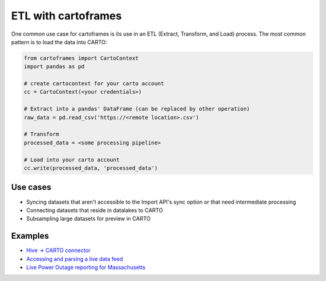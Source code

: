 ETL with cartoframes
====================

One common use case for cartoframes is its use in an ETL (Extract, Transform, and Load) process. The most common pattern is to load the data into CARTO:

.. code::

    from cartoframes import CartoContext
    import pandas as pd

    # create cartocontext for your carto account
    cc = CartoContext(<your credentials>)

    # Extract into a pandas' DataFrame (can be replaced by other operation)
    raw_data = pd.read_csv('https://<remote location>.csv')

    # Transform
    processed_data = <some processing pipeline>

    # Load into your carto account
    cc.write(processed_data, 'processed_data')


Use cases
---------

- Syncing datasets that aren't accessible to the Import API's sync option or that need intermediate processing
- Connecting datasets that reside in datalakes to CARTO
- Subsampling large datasets for preview in CARTO

Examples
--------

- `Hive -> CARTO connector <https://github.com/andy-esch/hive-carto-connector>`__
- `Accessing and parsing a live data feed <https://city-informatics.com/cartoframes-dashboard-tutorial/>`__
- `Live Power Outage reporting for Massachusetts <https://github.com/jhaddadin/massoutagemap>`__
